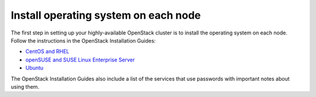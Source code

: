 =====================================
Install operating system on each node
=====================================

The first step in setting up your highly-available OpenStack cluster
is to install the operating system on each node.
Follow the instructions in the OpenStack Installation Guides:

- `CentOS and RHEL <http://docs.openstack.org/liberty/install-guide-rdo/environment.html>`_
- `openSUSE and SUSE Linux Enterprise Server  <http://docs.openstack.org/liberty/install-guide-obs/environment.html>`_
- `Ubuntu <http://docs.openstack.org/liberty/install-guide-ubuntu/environment.html>`_

The OpenStack Installation Guides also include a list of the services
that use passwords with important notes about using them.
